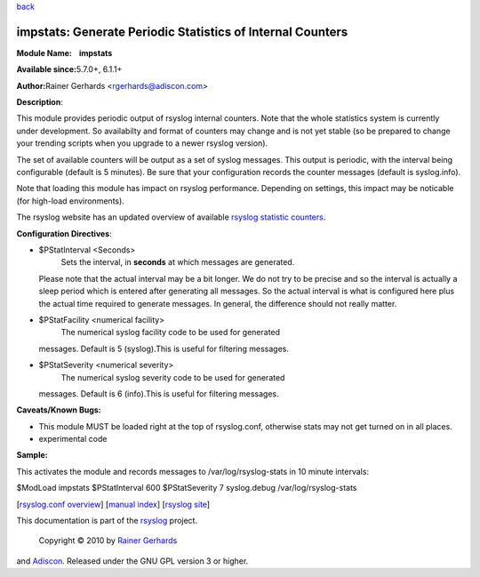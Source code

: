 `back <rsyslog_conf_modules.html>`_

impstats: Generate Periodic Statistics of Internal Counters
===========================================================

**Module Name:    impstats**

**Available since:**\ 5.7.0+, 6.1.1+

**Author:**\ Rainer Gerhards <rgerhards@adiscon.com>

**Description**:

This module provides periodic output of rsyslog internal counters. Note
that the whole statistics system is currently under development. So
availabilty and format of counters may change and is not yet stable (so
be prepared to change your trending scripts when you upgrade to a newer
rsyslog version).

The set of available counters will be output as a set of syslog
messages. This output is periodic, with the interval being configurable
(default is 5 minutes). Be sure that your configuration records the
counter messages (default is syslog.info).

Note that loading this module has impact on rsyslog performance.
Depending on settings, this impact may be noticable (for high-load
environments).

The rsyslog website has an updated overview of available `rsyslog
statistic counters <http://rsyslog.com/rsyslog-statistic-counter/>`_.

**Configuration Directives**:

-  $PStatInterval <Seconds>
    Sets the interval, in **seconds** at which messages are generated.
   Please note that the actual interval may be a bit longer. We do not
   try to be precise and so the interval is actually a sleep period
   which is entered after generating all messages. So the actual
   interval is what is configured here plus the actual time required to
   generate messages. In general, the difference should not really
   matter.
-  $PStatFacility <numerical facility>
    The numerical syslog facility code to be used for generated
   messages. Default is 5 (syslog).This is useful for filtering
   messages.
-  $PStatSeverity <numerical severity>
    The numerical syslog severity code to be used for generated
   messages. Default is 6 (info).This is useful for filtering messages.

**Caveats/Known Bugs:**

-  This module MUST be loaded right at the top of rsyslog.conf,
   otherwise stats may not get turned on in all places.
-  experimental code

**Sample:**

This activates the module and records messages to /var/log/rsyslog-stats
in 10 minute intervals:

$ModLoad impstats $PStatInterval 600 $PStatSeverity 7 syslog.debug
/var/log/rsyslog-stats

[`rsyslog.conf overview <rsyslog_conf.html>`_\ ] [`manual
index <manual.html>`_\ ] [`rsyslog site <http://www.rsyslog.com/>`_\ ]

This documentation is part of the `rsyslog <http://www.rsyslog.com/>`_
project.
 Copyright © 2010 by `Rainer Gerhards <http://www.gerhards.net/rainer>`_
and `Adiscon <http://www.adiscon.com/>`_. Released under the GNU GPL
version 3 or higher.
